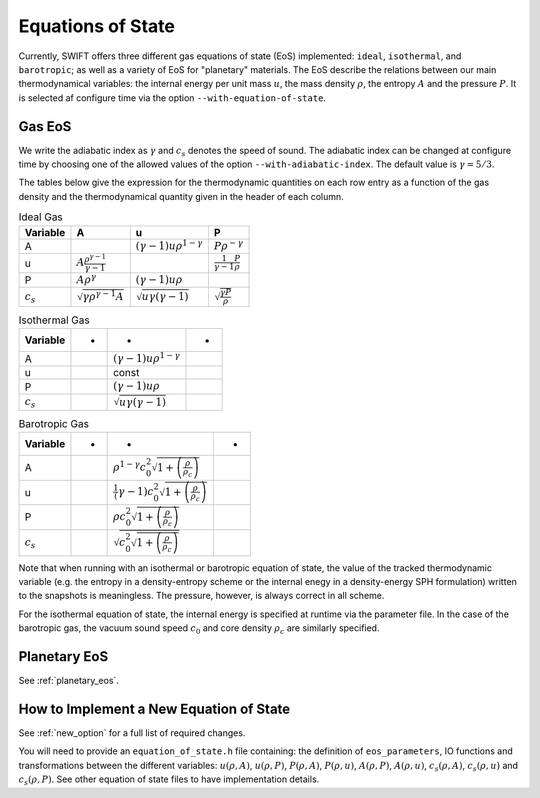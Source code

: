 .. Equations of State
   Loic Hausammann, 6th April 2018
   Jacob Kegerreis, 13th March 2020

.. _equation_of_state:

Equations of State
==================

Currently, SWIFT offers three different gas equations of state (EoS)
implemented: ``ideal``, ``isothermal``, and ``barotropic``; as well as a variety
of EoS for "planetary" materials.  The EoS describe the relations between our
main thermodynamical variables: the internal energy per unit mass :math:`u`, the
mass density :math:`\rho`, the entropy :math:`A` and the pressure :math:`P`.
It is selected af configure time via the option ``--with-equation-of-state``.

Gas EoS
-------

We write the adiabatic index as :math:`\gamma` and :math:`c_s` denotes
the speed of sound. The adiabatic index can be changed at configure
time by choosing one of the allowed values of the option
``--with-adiabatic-index``. The default value is :math:`\gamma = 5/3`.

The tables below give the expression for the thermodynamic quantities
on each row entry as a function of the gas density and the
thermodynamical quantity given in the header of each column.

.. csv-table:: Ideal Gas
   :header: "Variable", "A", "u", "P"
	   
   "A", "", :math:`\left( \gamma - 1 \right) u \rho^{1-\gamma}`, :math:`P \rho^{-\gamma}`
   "u", :math:`A \frac{ \rho^{ \gamma - 1 } }{\gamma - 1 }`, "", :math:`\frac{1}{\gamma - 1} \frac{P}{\rho}`
   "P", :math:`A \rho^\gamma`, :math:`\left( \gamma - 1\right) u \rho`, ""
   :math:`c_s`, :math:`\sqrt{ \gamma \rho^{\gamma - 1} A}`, :math:`\sqrt{ u \gamma \left( \gamma - 1 \right) }`, :math:`\sqrt{ \frac{\gamma P}{\rho} }`


.. csv-table:: Isothermal Gas
   :header: "Variable", "-", "-", "-"

	    
   "A", "", :math:`\left( \gamma - 1 \right) u \rho^{1-\gamma}`, "" 
   "u", "", "const", ""
   "P", "", :math:`\left( \gamma - 1\right) u \rho`, ""
   :math:`c_s`, "", :math:`\sqrt{ u \gamma \left( \gamma - 1 \right) }`, ""

.. csv-table:: Barotropic Gas
   :header: "Variable", "-", "-", "-"

   "A", "", :math:`\rho^{1-\gamma} c_0^2 \sqrt{1 + \left( \frac{\rho}{\rho_c}  \right) }`, ""
   "u", "", :math:`\frac{1}(\gamma -1)c_0^2 \sqrt{1 + \left( \frac{\rho}{\rho_c}  \right) }`, ""
   "P", "", :math:`\rho c_0^2 \sqrt{1 + \left( \frac{\rho}{\rho_c}  \right) }`, ""
   :math:`c_s`, "", :math:`\sqrt{ c_0^2 \sqrt{1 + \left( \frac{\rho}{\rho_c}  \right) }}`, ""
   
Note that when running with an isothermal or barotropic equation of state, the
value of the tracked thermodynamic variable (e.g. the entropy in a
density-entropy scheme or the internal enegy in a density-energy SPH
formulation) written to the snapshots is meaningless. The pressure, however, is
always correct in all scheme.

For the isothermal equation of state, the internal energy is specified at
runtime via the parameter file. In the case of the barotropic gas, the vacuum
sound speed :math:`c_0` and core density :math:`\rho_c` are similarly specified.


Planetary EoS
-------------

See :ref:`planetary_eos`.



How to Implement a New Equation of State
----------------------------------------

See :ref:`new_option` for a full list of required changes.

You will need to provide an ``equation_of_state.h`` file containing: the
definition of ``eos_parameters``, IO functions and transformations between the
different variables: :math:`u(\rho, A)`, :math:`u(\rho, P)`, :math:`P(\rho,A)`,
:math:`P(\rho, u)`, :math:`A(\rho, P)`, :math:`A(\rho, u)`, :math:`c_s(\rho, A)`,
:math:`c_s(\rho, u)` and :math:`c_s(\rho, P)`. See other equation of state files
to have implementation details.
